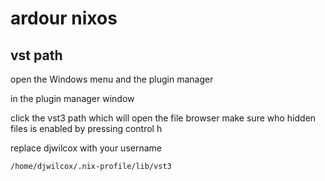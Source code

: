 #+STARTUP: content
* ardour nixos
** vst path

open the Windows menu and the plugin manager

in the plugin manager window

click the vst3 path which will open the file browser
make sure who hidden files is enabled by pressing control h

replace djwilcox with your username

#+begin_example
/home/djwilcox/.nix-profile/lib/vst3
#+end_example
